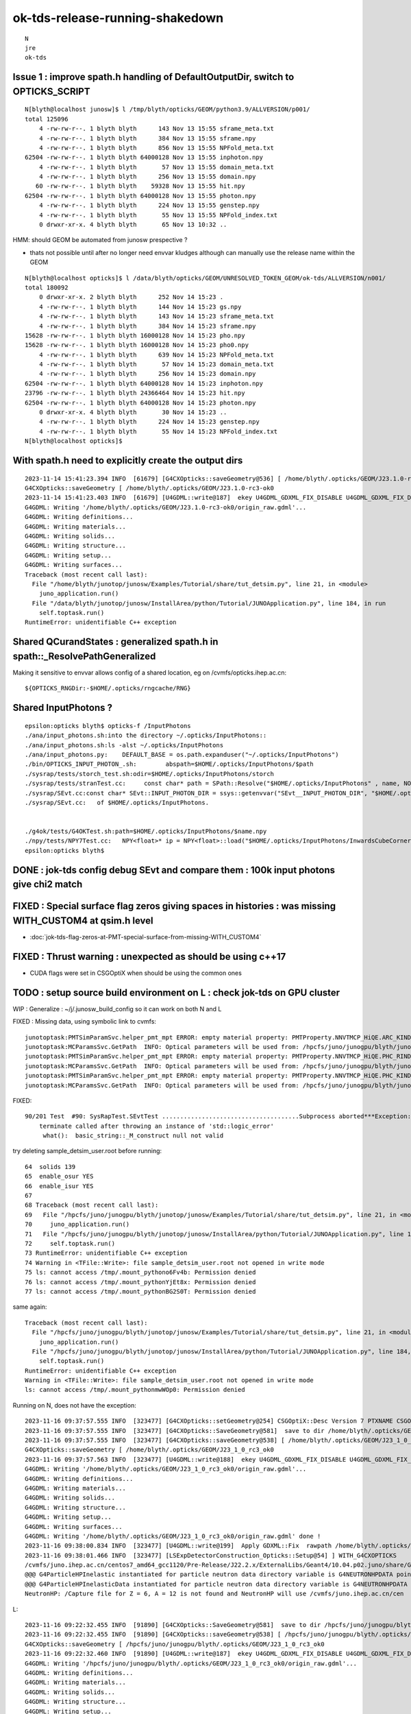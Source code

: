 ok-tds-release-running-shakedown
==================================

::

    N
    jre
    ok-tds   



Issue 1 : improve spath.h handling of DefaultOutputDir, switch to OPTICKS_SCRIPT 
----------------------------------------------------------------------------------

::

    N[blyth@localhost junosw]$ l /tmp/blyth/opticks/GEOM/python3.9/ALLVERSION/p001/
    total 125096
        4 -rw-rw-r--. 1 blyth blyth      143 Nov 13 15:55 sframe_meta.txt
        4 -rw-rw-r--. 1 blyth blyth      384 Nov 13 15:55 sframe.npy
        4 -rw-rw-r--. 1 blyth blyth      856 Nov 13 15:55 NPFold_meta.txt
    62504 -rw-rw-r--. 1 blyth blyth 64000128 Nov 13 15:55 inphoton.npy
        4 -rw-rw-r--. 1 blyth blyth       57 Nov 13 15:55 domain_meta.txt
        4 -rw-rw-r--. 1 blyth blyth      256 Nov 13 15:55 domain.npy
       60 -rw-rw-r--. 1 blyth blyth    59328 Nov 13 15:55 hit.npy
    62504 -rw-rw-r--. 1 blyth blyth 64000128 Nov 13 15:55 photon.npy
        4 -rw-rw-r--. 1 blyth blyth      224 Nov 13 15:55 genstep.npy
        4 -rw-rw-r--. 1 blyth blyth       55 Nov 13 15:55 NPFold_index.txt
        0 drwxr-xr-x. 4 blyth blyth       65 Nov 13 10:32 ..


HMM: should GEOM be automated from junosw prespective ? 

* thats not possible until after no longer need envvar kludges 
  although can manually use the release name within the GEOM

::

    N[blyth@localhost opticks]$ l /data/blyth/opticks/GEOM/UNRESOLVED_TOKEN_GEOM/ok-tds/ALLVERSION/n001/
    total 180092
        0 drwxr-xr-x. 2 blyth blyth      252 Nov 14 15:23 .
        4 -rw-rw-r--. 1 blyth blyth      144 Nov 14 15:23 gs.npy
        4 -rw-rw-r--. 1 blyth blyth      143 Nov 14 15:23 sframe_meta.txt
        4 -rw-rw-r--. 1 blyth blyth      384 Nov 14 15:23 sframe.npy
    15628 -rw-rw-r--. 1 blyth blyth 16000128 Nov 14 15:23 pho.npy
    15628 -rw-rw-r--. 1 blyth blyth 16000128 Nov 14 15:23 pho0.npy
        4 -rw-rw-r--. 1 blyth blyth      639 Nov 14 15:23 NPFold_meta.txt
        4 -rw-rw-r--. 1 blyth blyth       57 Nov 14 15:23 domain_meta.txt
        4 -rw-rw-r--. 1 blyth blyth      256 Nov 14 15:23 domain.npy
    62504 -rw-rw-r--. 1 blyth blyth 64000128 Nov 14 15:23 inphoton.npy
    23796 -rw-rw-r--. 1 blyth blyth 24366464 Nov 14 15:23 hit.npy
    62504 -rw-rw-r--. 1 blyth blyth 64000128 Nov 14 15:23 photon.npy
        0 drwxr-xr-x. 4 blyth blyth       30 Nov 14 15:23 ..
        4 -rw-rw-r--. 1 blyth blyth      224 Nov 14 15:23 genstep.npy
        4 -rw-rw-r--. 1 blyth blyth       55 Nov 14 15:23 NPFold_index.txt
    N[blyth@localhost opticks]$ 


With spath.h need to explicitly create the output dirs
---------------------------------------------------------

::

    2023-11-14 15:41:23.394 INFO  [61679] [G4CXOpticks::saveGeometry@536] [ /home/blyth/.opticks/GEOM/J23.1.0-rc3-ok0
    G4CXOpticks::saveGeometry [ /home/blyth/.opticks/GEOM/J23.1.0-rc3-ok0
    2023-11-14 15:41:23.403 INFO  [61679] [U4GDML::write@187]  ekey U4GDML_GDXML_FIX_DISABLE U4GDML_GDXML_FIX_DISABLE 0 U4GDML_GDXML_FIX 1
    G4GDML: Writing '/home/blyth/.opticks/GEOM/J23.1.0-rc3-ok0/origin_raw.gdml'...
    G4GDML: Writing definitions...
    G4GDML: Writing materials...
    G4GDML: Writing solids...
    G4GDML: Writing structure...
    G4GDML: Writing setup...
    G4GDML: Writing surfaces...
    Traceback (most recent call last):
      File "/home/blyth/junotop/junosw/Examples/Tutorial/share/tut_detsim.py", line 21, in <module>
        juno_application.run()
      File "/data/blyth/junotop/junosw/InstallArea/python/Tutorial/JUNOApplication.py", line 184, in run
        self.toptask.run()
    RuntimeError: unidentifiable C++ exception



Shared QCurandStates : generalized spath.h in spath::_ResolvePathGeneralized 
-------------------------------------------------------------------------------

Making it sensitive to envvar allows config of a shared location, eg on /cvmfs/opticks.ihep.ac.cn::

    ${OPTICKS_RNGDir:-$HOME/.opticks/rngcache/RNG}


Shared InputPhotons ?
------------------------


::

    epsilon:opticks blyth$ opticks-f /InputPhotons
    ./ana/input_photons.sh:into the directory ~/.opticks/InputPhotons::
    ./ana/input_photons.sh:ls -alst ~/.opticks/InputPhotons
    ./ana/input_photons.py:    DEFAULT_BASE = os.path.expanduser("~/.opticks/InputPhotons")
    ./bin/OPTICKS_INPUT_PHOTON_.sh:        abspath=$HOME/.opticks/InputPhotons/$path
    ./sysrap/tests/storch_test.sh:odir=$HOME/.opticks/InputPhotons/storch
    ./sysrap/tests/stranTest.cc:     const char* path = SPath::Resolve("$HOME/.opticks/InputPhotons" , name, NOOP ); 
    ./sysrap/SEvt.cc:const char* SEvt::INPUT_PHOTON_DIR = ssys::getenvvar("SEvt__INPUT_PHOTON_DIR", "$HOME/.opticks/InputPhotons") ; 
    ./sysrap/SEvt.cc:   of $HOME/.opticks/InputPhotons. 


    ./g4ok/tests/G4OKTest.sh:path=$HOME/.opticks/InputPhotons/$name.npy
    ./npy/tests/NPY7Test.cc:   NPY<float>* ip = NPY<float>::load("$HOME/.opticks/InputPhotons/InwardsCubeCorners1.npy"); 
    epsilon:opticks blyth$ 




DONE : jok-tds config debug SEvt and compare them : 100k input photons give chi2 match
-----------------------------------------------------------------------------------------

FIXED : Special surface flag zeros giving spaces in histories : was missing WITH_CUSTOM4 at qsim.h level
-----------------------------------------------------------------------------------------------------------

* :doc:`jok-tds-flag-zeros-at-PMT-special-surface-from-missing-WITH_CUSTOM4`

FIXED : Thrust warning : unexpected as should be using c++17 
--------------------------------------------------------------

* CUDA flags were set in CSGOptiX when should be using the common ones


TODO : setup source build environment on L : check jok-tds on GPU cluster
----------------------------------------------------------------------------

WIP : Generalize : ~/j/.junosw_build_config so it can work on both N and L 

FIXED : Missing data, using symbolic link to cvmfs::

    junotoptask:PMTSimParamSvc.helper_pmt_mpt ERROR: empty material property: PMTProperty.NNVTMCP_HiQE.ARC_KINDEX
    junotoptask:MCParamsSvc.GetPath  INFO: Optical parameters will be used from: /hpcfs/juno/junogpu/blyth/junotop/data/Simulation/DetSim
    junotoptask:PMTSimParamSvc.helper_pmt_mpt ERROR: empty material property: PMTProperty.NNVTMCP_HiQE.PHC_RINDEX
    junotoptask:MCParamsSvc.GetPath  INFO: Optical parameters will be used from: /hpcfs/juno/junogpu/blyth/junotop/data/Simulation/DetSim
    junotoptask:PMTSimParamSvc.helper_pmt_mpt ERROR: empty material property: PMTProperty.NNVTMCP_HiQE.PHC_KINDEX
    junotoptask:MCParamsSvc.GetPath  INFO: Optical parameters will be used from: /hpcfs/juno/junogpu/blyth/junotop/data/Simulation/DetSim

FIXED::

    90/201 Test  #90: SysRapTest.SEvtTest ......................................Subprocess aborted***Exception:   0.05 sec 
        terminate called after throwing an instance of 'std::logic_error'
         what():  basic_string::_M_construct null not valid


try deleting sample_detsim_user.root before running::

     64  solids 139
     65  enable_osur YES
     66  enable_isur YES
     67 
     68 Traceback (most recent call last):
     69   File "/hpcfs/juno/junogpu/blyth/junotop/junosw/Examples/Tutorial/share/tut_detsim.py", line 21, in <module>
     70     juno_application.run()
     71   File "/hpcfs/juno/junogpu/blyth/junotop/junosw/InstallArea/python/Tutorial/JUNOApplication.py", line 184, in run
     72     self.toptask.run()
     73 RuntimeError: unidentifiable C++ exception
     74 Warning in <TFile::Write>: file sample_detsim_user.root not opened in write mode
     75 ls: cannot access /tmp/.mount_pythono6Fv4b: Permission denied
     76 ls: cannot access /tmp/.mount_pythonYjEt8x: Permission denied
     77 ls: cannot access /tmp/.mount_pythonBG2S0T: Permission denied

same again::

    Traceback (most recent call last):
      File "/hpcfs/juno/junogpu/blyth/junotop/junosw/Examples/Tutorial/share/tut_detsim.py", line 21, in <module>
        juno_application.run()
      File "/hpcfs/juno/junogpu/blyth/junotop/junosw/InstallArea/python/Tutorial/JUNOApplication.py", line 184, in run 
        self.toptask.run()
    RuntimeError: unidentifiable C++ exception
    Warning in <TFile::Write>: file sample_detsim_user.root not opened in write mode
    ls: cannot access /tmp/.mount_pythonmwWOp0: Permission denied



Running on N, does not have the exception::

    2023-11-16 09:37:57.555 INFO  [323477] [G4CXOpticks::setGeometry@254] CSGOptiX::Desc Version 7 PTXNAME CSGOptiX7 GEO_PTXNAME - WITH_CUSTOM4 
    2023-11-16 09:37:57.555 INFO  [323477] [G4CXOpticks::SaveGeometry@581]  save to dir /home/blyth/.opticks/GEOM/J23_1_0_rc3_ok0 configured via envvar G4CXOpticks__SaveGeometry_DIR
    2023-11-16 09:37:57.555 INFO  [323477] [G4CXOpticks::saveGeometry@538] [ /home/blyth/.opticks/GEOM/J23_1_0_rc3_ok0
    G4CXOpticks::saveGeometry [ /home/blyth/.opticks/GEOM/J23_1_0_rc3_ok0
    2023-11-16 09:37:57.563 INFO  [323477] [U4GDML::write@188]  ekey U4GDML_GDXML_FIX_DISABLE U4GDML_GDXML_FIX_DISABLE 0 U4GDML_GDXML_FIX 1
    G4GDML: Writing '/home/blyth/.opticks/GEOM/J23_1_0_rc3_ok0/origin_raw.gdml'...
    G4GDML: Writing definitions...
    G4GDML: Writing materials...
    G4GDML: Writing solids...
    G4GDML: Writing structure...
    G4GDML: Writing setup...
    G4GDML: Writing surfaces...
    G4GDML: Writing '/home/blyth/.opticks/GEOM/J23_1_0_rc3_ok0/origin_raw.gdml' done !
    2023-11-16 09:38:00.834 INFO  [323477] [U4GDML::write@199]  Apply GDXML::Fix  rawpath /home/blyth/.opticks/GEOM/J23_1_0_rc3_ok0/origin_raw.gdml dstpath /home/blyth/.opticks/GEOM/J23_1_0_rc3_ok0/origin.gdml
    2023-11-16 09:38:01.466 INFO  [323477] [LSExpDetectorConstruction_Opticks::Setup@54] ] WITH_G4CXOPTICKS 
    /cvmfs/juno.ihep.ac.cn/centos7_amd64_gcc1120/Pre-Release/J22.2.x/ExternalLibs/Geant4/10.04.p02.juno/share/Geant4-10.4.2/data/G4NDL4.5
    @@@ G4ParticleHPInelastic instantiated for particle neutron data directory variable is G4NEUTRONHPDATA pointing to /cvmfs/juno.ihep.ac.cn/centos7_amd64_gcc1120/Pre-Release/J22.2.x/ExternalLibs/Geant4/10.04.p02.juno/share/Geant4-10.4.2/data/G4NDL4.5/Inelastic
    @@@ G4ParticleHPInelasticData instantiated for particle neutron data directory variable is G4NEUTRONHPDATA pointing to /cvmfs/juno.ihep.ac.cn/centos7_amd64_gcc1120/Pre-Release/J22.2.x/ExternalLibs/Geant4/10.04.p02.juno/share/Geant4-10.4.2/data/G4NDL4.5
    NeutronHP: /Capture file for Z = 6, A = 12 is not found and NeutronHP will use /cvmfs/juno.ihep.ac.cn/cen



L::

    2023-11-16 09:22:32.455 INFO  [91890] [G4CXOpticks::SaveGeometry@581]  save to dir /hpcfs/juno/junogpu/blyth/.opticks/GEOM/J23_1_0_rc3_ok0 configured via envvar G4CXOpticks__SaveGeometry_DIR
    2023-11-16 09:22:32.455 INFO  [91890] [G4CXOpticks::saveGeometry@538] [ /hpcfs/juno/junogpu/blyth/.opticks/GEOM/J23_1_0_rc3_ok0
    G4CXOpticks::saveGeometry [ /hpcfs/juno/junogpu/blyth/.opticks/GEOM/J23_1_0_rc3_ok0
    2023-11-16 09:22:32.460 INFO  [91890] [U4GDML::write@187]  ekey U4GDML_GDXML_FIX_DISABLE U4GDML_GDXML_FIX_DISABLE 0 U4GDML_GDXML_FIX 1
    G4GDML: Writing '/hpcfs/juno/junogpu/blyth/.opticks/GEOM/J23_1_0_rc3_ok0/origin_raw.gdml'...
    G4GDML: Writing definitions...
    G4GDML: Writing materials...
    G4GDML: Writing solids...
    G4GDML: Writing structure...
    G4GDML: Writing setup...
    G4GDML: Writing surfaces...
    Namespace(help_more=False, loglevel='Info', evtmax=1,


::

    533 void G4CXOpticks::saveGeometry(const char* dir_) const
    534 {
    535     LOG(LEVEL) << " dir_ " << dir_ ;
    536     const char* dir = spath::Resolve(dir_);
    537     LOG(LEVEL) << "[ " << ( dir ? dir : "-" ) ;
    538     LOG(info)  << "[ " << ( dir ? dir : "-" ) ;
    539     std::cout << "G4CXOpticks::saveGeometry [ " << ( dir ? dir : "-" ) << std::endl ;
    540 
    541     if(wd) U4GDML::Write(wd, dir, "origin.gdml" );  // world 
    542     if(fd) fd->save(dir) ;
    543     //if(cx) cx->save(dir);  // debug serialization of OptixInstance that was never used 
    544 
    545     LOG(LEVEL) << "] " << ( dir ? dir : "-" ) ;
    546 }

Issue on L looks to be with U4GDML::Write.


Could be simply creation of the GEOM directory::

    L7[blyth@lxslc708 okjob]$ l /hpcfs/juno/junogpu/blyth/.opticks/GEOM/
    total 24
    4 drwxr-xr-x 5 blyth dyw 4096 Nov 15 21:44 .
    4 drwxr-xr-x 8 blyth dyw 4096 Nov  8 22:06 ..
    4 drwxr-xr-x 3 blyth dyw 4096 Nov  8 22:06 RaindropRockAirWater
    4 drwxr-xr-x 4 blyth dyw 4096 Nov  8 22:06 V1J011
    4 drwxr-xr-x 4 blyth dyw 4096 Nov  8 22:06 FewPMT
    4 -rw-r--r-- 1 blyth dyw  726 Nov  8 16:15 GEOM.sh
    L7[blyth@lxslc708 okjob]$ 


HUH : a clean build and it works::

    ]]stree::postcreate
    2023-11-16 10:48:45.878 INFO  [46210] [G4CXOpticks::setGeometry@254] CSGOptiX::Desc Version 7 PTXNAME CSGOptiX7 GEO_PTXNAME - WITH_CUSTOM4 
    2023-11-16 10:48:45.880 INFO  [46210] [G4CXOpticks::SaveGeometry@581]  save to dir /hpcfs/juno/junogpu/blyth/.opticks/GEOM/J23_1_0_rc3_ok0 configured via envvar G4CXOpticks__SaveGeometry_DIR
    2023-11-16 10:48:45.880 INFO  [46210] [G4CXOpticks::saveGeometry@538] [ /hpcfs/juno/junogpu/blyth/.opticks/GEOM/J23_1_0_rc3_ok0
    G4CXOpticks::saveGeometry [ /hpcfs/juno/junogpu/blyth/.opticks/GEOM/J23_1_0_rc3_ok0
    2023-11-16 10:48:45.885 INFO  [46210] [U4GDML::write@188]  ekey U4GDML_GDXML_FIX_DISABLE U4GDML_GDXML_FIX_DISABLE 0 U4GDML_GDXML_FIX 1
    2023-11-16 10:48:45.885 INFO  [46210] [U4GDML::write_@211] [
    [U4GDML::write_
    .U4GDML::write_ path /hpcfs/juno/junogpu/blyth/.opticks/GEOM/J23_1_0_rc3_ok0/origin_raw.gdml exists NO 
    2023-11-16 10:48:45.885 INFO  [46210] [U4GDML::write_@227]  path /hpcfs/juno/junogpu/blyth/.opticks/GEOM/J23_1_0_rc3_ok0/origin_raw.gdml exists NO  rc 0
    .U4GDML::write_ path /hpcfs/juno/junogpu/blyth/.opticks/GEOM/J23_1_0_rc3_ok0/origin_raw.gdml exists NO  rc 0
    G4GDML: Writing '/hpcfs/juno/junogpu/blyth/.opticks/GEOM/J23_1_0_rc3_ok0/origin_raw.gdml'...
    G4GDML: Writing definitions...
    G4GDML: Writing materials...
    G4GDML: Writing solids...
    G4GDML: Writing structure...
    G4GDML: Writing setup...
    G4GDML: Writing surfaces...
    G4GDML: Writing '/hpcfs/juno/junogpu/blyth/.opticks/GEOM/J23_1_0_rc3_ok0/origin_raw.gdml' done !
    2023-11-16 10:48:47.933 INFO  [46210] [U4GDML::write_@244] ]
    ]U4GDML::write_
    2023-11-16 10:48:47.933 INFO  [46210] [U4GDML::write@198] [ Apply GDXML::Fix  rawpath /hpcfs/juno/junogpu/blyth/.opticks/GEOM/J23_1_0_rc3_ok0/origin_raw.gdml dstpath /hpcfs/juno/junogpu/blyth/.opticks/GEOM/J23_1_0_rc3_ok0/origin.gdml
    2023-11-16 10:48:49.489 INFO  [46210] [U4GDML::write@200] ] Apply GDXML::Fix  rawpath /hpcfs/juno/junogpu/blyth/.opticks/GEOM/J23_1_0_rc3_ok0/origin_raw.gdml dstpath /hpcfs/juno/junogpu/blyth/.opticks/GEOM/J23_1_0_rc3_ok0/origin.gdml
    2023-11-16 10:48:50.925 INFO  [46210] [LSExpDetectorConstruction_Opticks::Setup@54] ] WITH_G4CXOPTICKS 



FIXED : setInputPhoton crash at eventID 1 (eventID 0 ok)
----------------------------------------------------------

* fixed by developing qudarap/tests/QEvent_Lifecycle_Test.cc and rationalizing 
  input photon handling 

L::

    067 
     68 GtOpticksTool::mutate event_number 0 deferred SEvt::GetInputPhoton  SEvt::Brief  SEvt::Exists(0) Y SEvt::Exists(1) Y
     69  SEvt::Get(0)->brief() SEvt::brief  getIndex 2147483647 hasInputPhoton Y hasInputPhotonTransformed Y
     70  SEvt::Get(1)->brief() SEvt::brief  getIndex 2147483647 hasInputPhoton Y hasInputPhotonTransformed Y
     71  m_input_photon (10000, 4, 4, )
     72 GtOpticksTool::mutate event_number 0 numPhotons 10000
     73 junoSD_PMT_v2_Opticks::Initialize opticksMode 3 eventID 0 LEVEL 5:DEBUG
     74 junoSD_PMT_v2_Opticks::EndOfEvent_Debug eventID 0 opticksMode 3 with m_jpmt_dbg YES
     75 GtOpticksTool::mutate event_number 1 numPhotons -616276272
     76 junoSD_PMT_v2_Opticks::Initialize opticksMode 3 eventID 1 LEVEL 5:DEBUG
     77 junoSD_PMT_v2_Opticks::EndOfEvent_Debug eventID 1 opticksMode 3 with m_jpmt_dbg YES
     78  *** Break *** segmentation violation
     79 

    204 ===========================================================
    205 #7  0x00002b793f930b11 in NP::has_shape (this=0x225594f0, ni=-1, nj=4, nk=4, nl=-1, nm=-1, no=-1) at /hpcfs/juno/junogpu/blyth/junotop/ExternalLibs/optic    ks/head/include/SysRap/NP.hh:1083
    206 #8  0x00002b793f950351 in QEvent::setInputPhoton (this=0x1d53fdb0) at /hpcfs/juno/junogpu/blyth/junotop/opticks/qudarap/QEvent.cc:284
    207 #9  0x00002b793f94ff21 in QEvent::setGenstep (this=0x1d53fdb0, gs_=0x196adbd0) at /hpcfs/juno/junogpu/blyth/junotop/opticks/qudarap/QEvent.cc:231
    208 #10 0x00002b793f94f971 in QEvent::setGenstep (this=0x1d53fdb0) at /hpcfs/juno/junogpu/blyth/junotop/opticks/qudarap/QEvent.cc:165
    209 #11 0x00002b793f92354a in QSim::simulate (this=0x1d565e20, eventID=1) at /hpcfs/juno/junogpu/blyth/junotop/opticks/qudarap/QSim.cc:356
    210 #12 0x00002b793f2cd898 in G4CXOpticks::simulate (this=0xb4bbf70, eventID=1) at /hpcfs/juno/junogpu/blyth/junotop/opticks/g4cx/G4CXOpticks.cc:459
    211 #13 0x00002b79408d5428 in junoSD_PMT_v2_Opticks::EndOfEvent_Simulate (this=0x9b2db70, eventID=1) at /hpcfs/juno/junogpu/blyth/junotop/junosw/Simulation/D    etSimV2/PMTSim/src/junoSD_PMT_v2_Opticks.cc:239
    212 #14 0x00002b79408d4fba in junoSD_PMT_v2_Opticks::EndOfEvent (this=0x9b2db70, eventID=1) at /hpcfs/juno/junogpu/blyth/junotop/junosw/Simulation/DetSimV2/P    MTSim/src/junoSD_PMT_v2_Opticks.cc:166
    213 #15 0x00002b79408c8917 in junoSD_PMT_v2::EndOfEvent (this=0x9b2faa0, HCE=0xd55055f0) at /hpcfs/juno/junogpu/blyth/junotop/junosw/Simulation/DetSimV2/PMTS    im/src/junoSD_PMT_v2.cc:1142


Debug is easier on N, so try to reproduce there.::

   N[blyth@localhost ~]$ GDB=1 ./j/okjob.sh  

Looks like input photon garbled at 2nd event, was it cleared::

    gdb) p input_photon->shape[0]
    $5 = (__gnu_cxx::__alloc_traits<std::allocator<int>, int>::value_type &) @0x7fffffff0054: 0
    (gdb) p input_photon->shape[1]
    $6 = (__gnu_cxx::__alloc_traits<std::allocator<int>, int>::value_type &) @0x7fffffff0058: 0
    (gdb) p input_photon->shape[2]
    $7 = (__gnu_cxx::__alloc_traits<std::allocator<int>, int>::value_type &) @0x7fffffff005c: 0
    (gdb) p input_photon->shape.size()
    $8 = 18446708889461540615
    (gdb) 




WIP : change stderr to stdout for slurm : junosw remains
-----------------------------------------------------------

Changed the optickd std::cerr writing, what remains is from junosw including tut_detsim.py 
logging.::

    [2023-11-17 13:51:16,911] p177454 {/hpcfs/juno/junogpu/blyth/junotop/junosw/InstallArea/python/Tutorial/JUNODetSimModule.py:106} INFO - end of init_yaml_conf
    [2023-11-17 13:51:16,913] p177454 {/hpcfs/juno/junogpu/blyth/junotop/junosw/InstallArea/python/Tutorial/JUNODetSimModule.py:59} INFO - end of __init__
    [2023-11-17 13:51:16,913] p177454 {/hpcfs/juno/junogpu/blyth/junotop/junosw/InstallArea/python/Tutorial/JUNOApplication.py:70} INFO - end of register
    [2023-11-17 13:51:16,913] p177454 {/hpcfs/juno/junogpu/blyth/junotop/junosw/Examples/Tutorial/share/tut_detsim.py:20} INFO - after juno_application.register(detsim_module) 
    [2023-11-17 13:51:16,913] p177454 {/hpcfs/juno/junogpu/blyth/junotop/junosw/InstallArea/python/Tutorial/JUNOApplication.py:130} INFO - [JUNOApplication.run
    [2023-11-17 13:51:18,734] p177454 {/hpcfs/juno/junogpu/blyth/junotop/junosw/InstallArea/python/Tutorial/JUNODetSimModule.py:1627} INFO - setup_generator_opticks : objName:[ok]
    [2023-11-17 13:51:19,200] p177454 {/hpcfs/juno/junogpu/blyth/junotop/junosw/InstallArea/python/Tutorial/JUNODetSimModule.py:1748} INFO - PMTName PMTMask --pmt20inch-name 
    [2023-11-17 13:51:19,200] p177454 {/hpcfs/juno/junogpu/blyth/junotop/junosw/InstallArea/python/Tutorial/JUNODetSimModule.py:1749} INFO - LPMTExtra TWO-mask --pmt20inch-extra 
    [2023-11-17 13:51:19,200] p177454 {/hpcfs/juno/junogpu/blyth/junotop/junosw/InstallArea/python/Tutorial/JUNODetSimModule.py:1992} INFO - init_SWITCH_envvars : parsing 36 SWITCH lines
    [2023-11-17 13:51:19,200] p177454 {/hpcfs/juno/junogpu/blyth/junotop/junosw/InstallArea/python/Tutorial/JUNODetSimModule.py:2004} INFO - init_SWITCH_envvars : setting key JUNO_ADDITIONACRYLIC_SIMPLIFY_CSG from args.additionacrylic_simplify_csg  
    [2023-11-17 13:51:19,200] p177454 {/hpcfs/juno/junogpu/blyth/junotop/junosw/InstallArea/python/Tutorial/JUNODetSimModule.py:2004} INFO - init_SWITCH_envvars : setting key JUNO_DEBUG_DISABLE_XJ from args.debug_disable_xj  
    [2023-11-17 13:51:19,201] p177454 {/hpcfs/juno/junogpu/blyth/junotop/junosw/InstallArea/python/Tutorial/JUNODetSimModule.py:2004} INFO - init_SWITCH_envvars : setting key JUNO_DEBUG_DISABLE_SJ from args.debug_disable_sj  
    [2023-11-17 13:51:19,201] p177454 {/hpcfs/juno/junogpu/blyth/junotop/junosw/InstallArea/python/Tutorial/JUNODetSimModule.py:2004} INFO - init_SWITCH_envvars : setting key JUNO_DEBUG_DISABLE_FA from args.debug_disable_fa  
    [2023-11-17 13:51:19,201] p177454 {/hpcfs/juno/junogpu/blyth/junotop/junosw/InstallArea/python/Tutorial/JUNODetSimModule.py:1825} INFO - TWO-mask . args.pmt20inch_extra TWO-mask 
    [2023-11-17 13:51:19,201] p177454 {/hpcfs/juno/junogpu/blyth/junotop/junosw/InstallArea/python/Tutorial/JUNODetSimModule.py:1901} INFO - end of init_detsim_optical
    [2023-11-17 13:51:19,202] p177454 {/hpcfs/juno/junogpu/blyth/junotop/junosw/InstallArea/python/Tutorial/JUNODetSimModule.py:1701} INFO - end of init_detector_simulation
    [2023-11-17 13:51:19,202] p177454 {/hpcfs/juno/junogpu/blyth/junotop/junosw/InstallArea/python/Tutorial/JUNODetSimModule.py:162} INFO - end of init
    [2023-11-17 13:51:19,210] p177454 {/hpcfs/juno/junogpu/blyth/junotop/junosw/InstallArea/python/Tutorial/JUNOApplication.py:181} INFO - JUNOApplication.run --no-toptask-show skipping toptask.show
    [2023-11-17 13:51:19,211] p177454 {/hpcfs/juno/junogpu/blyth/junotop/junosw/InstallArea/python/Tutorial/JUNOApplication.py:183} INFO - JUNOApplication.run toptask.run
    Tub3inchPMTV3Manager::helper_make_solid Tub3inchPMTV3Manager::desc 
    Tub3inchPMTV3Manager__VIRTUAL_DELTA_MM : 1.000000e-01
     VIRTUAL_DELTA_MM_DEFAULT*mm : 1.000000e-03
     VIRTUAL_DELTA_MM*mm : 1.000000e-01
     mm : 1.000000e+00

    GtOpticksTool::mutate event_number 0 deferred SEvt::GetInputPhoton  SEvt::Brief  SEvt::Exists(0) Y SEvt::Exists(1) Y
     SEvt::Get(0)->brief() SEvt::brief  getIndex 2147483647 hasInputPhoton Y hasInputPhotonTransformed Y
     SEvt::Get(1)->brief() SEvt::brief  getIndex 2147483647 hasInputPhoton Y hasInputPhotonTransformed Y
     m_input_photon (10000, 4, 4, )
    GtOpticksTool::mutate event_number 0 numPhotons 10000
    junoSD_PMT_v2_Opticks::Initialize opticksMode 3 eventID 0 LEVEL 5:DEBUG
    junoSD_PMT_v2_Opticks::EndOfEvent_Debug eventID 0 opticksMode 3 with m_jpmt_dbg YES 
    GtOpticksTool::mutate event_number 1 numPhotons 10000
    junoSD_PMT_v2_Opticks::Initialize opticksMode 3 eventID 1 LEVEL 5:DEBUG
    junoSD_PMT_v2_Opticks::EndOfEvent_Debug eventID 1 opticksMode 3 with m_jpmt_dbg YES 
    GtOpticksTool::mutate event_number 2 numPhotons 10000
    junoSD_PMT_v2_Opticks::Initialize opticksMode 3 eventID 2 LEVEL 5:DEBUG
    junoSD_PMT_v2_Opticks::EndOfEvent_Debug eventID 2 opticksMode 3 with m_jpmt_dbg YES 
    GtOpticksTool::mutate event_number 3 numPhotons 10000
    junoSD_PMT_v2_Opticks::Initialize opticksMode 3 eventID 3 LEVEL 5:DEBUG
    junoSD_PMT_v2_Opticks::EndOfEvent_Debug eventID 3 opticksMode 3 with m_jpmt_dbg YES 
    GtOpticksTool::mutate event_number 4 numPhotons 10000
    junoSD_PMT_v2_Opticks::Initialize opticksMode 3 eventID 4 LEVEL 5:DEBUG
    junoSD_PMT_v2_Opticks::EndOfEvent_Debug eventID 4 opticksMode 3 with m_jpmt_dbg YES 
    GtOpticksTool::mutate event_number 5 numPhotons 10000
    junoSD_PMT_v2_Opticks::Initialize opticksMode 3 eventID 5 LEVEL 5:DEBUG
    junoSD_PMT_v2_Opticks::EndOfEvent_Debug eventID 5 opticksMode 3 with m_jpmt_dbg YES 
    GtOpticksTool::mutate event_number 6 numPhotons 10000
    junoSD_PMT_v2_Opticks::Initialize opticksMode 3 eventID 6 LEVEL 5:DEBUG
    junoSD_PMT_v2_Opticks::EndOfEvent_Debug eventID 6 opticksMode 3 with m_jpmt_dbg YES 
    GtOpticksTool::mutate event_number 7 numPhotons 10000
    junoSD_PMT_v2_Opticks::Initialize opticksMode 3 eventID 7 LEVEL 5:DEBUG
    junoSD_PMT_v2_Opticks::EndOfEvent_Debug eventID 7 opticksMode 3 with m_jpmt_dbg YES 
    GtOpticksTool::mutate event_number 8 numPhotons 10000
    junoSD_PMT_v2_Opticks::Initialize opticksMode 3 eventID 8 LEVEL 5:DEBUG
    junoSD_PMT_v2_Opticks::EndOfEvent_Debug eventID 8 opticksMode 3 with m_jpmt_dbg YES 
    GtOpticksTool::mutate event_number 9 numPhotons 10000
    junoSD_PMT_v2_Opticks::Initialize opticksMode 3 eventID 9 LEVEL 5:DEBUG
    junoSD_PMT_v2_Opticks::EndOfEvent_Debug eventID 9 opticksMode 3 with m_jpmt_dbg YES 
    [2023-11-17 13:54:27,686] p177454 {/hpcfs/juno/junogpu/blyth/junotop/junosw/InstallArea/python/Tutorial/JUNOApplication.py:185} INFO - ]JUNOApplication.run




Why the size difference ? A is 20MB less than B : aux.npy mostly 
-------------------------------------------------------------------

::

    epsilon:ALL0 blyth$ du -hs * 

     34M	p001
     34M	p002
     34M	p003
     34M	p004
     34M	p005
     34M	p006
     34M	p007
     34M	p008
     34M	p009
     34M	p010

     55M	n001
     55M	n002
     55M	n003
     55M	n004
     55M	n005
     55M	n006
     55M	n007
     55M	n008
     55M	n009
     55M	n010

    4.0K	run.npy
    4.0K	run_meta.txt
    epsilon:ALL0 blyth$ 

20 MB extra on B side, mostly from aux.npy::

    epsilon:jtds blyth$ cd /hpcfs/juno/junogpu/blyth/tmp/GEOM/J23_1_0_rc3_ok0/jok-tds/ALL0/p001 
    epsilon:p001 blyth$ du -hs *
    4.0K	NPFold_index.txt
    4.0K	NPFold_meta.txt
    4.0K	domain.npy
    4.0K	domain_meta.txt
    2.4M	flat.npy
    4.0K	genstep.npy
    240K	hit.npy
    628K	inphoton.npy
    628K	photon.npy
    9.8M	prd.npy
     20M	record.npy
    4.0K	record_meta.txt
    316K	seq.npy
    4.0K	sframe.npy
    4.0K	sframe_meta.txt
    316K	tag.npy

    epsilon:p001 blyth$ cd /hpcfs/juno/junogpu/blyth/tmp/GEOM/J23_1_0_rc3_ok0/jok-tds/ALL0/n001
    epsilon:n001 blyth$ du -hs *
    4.0K	NPFold_index.txt
    4.0K	NPFold_meta.txt
    4.0K	domain.npy
    4.0K	domain_meta.txt
    2.4M	flat.npy
    4.0K	genstep.npy
    248K	hit.npy
    628K	inphoton.npy
    628K	photon.npy
    9.8M	prd.npy
     20M	record.npy
    4.0K	record_meta.txt
    316K	seq.npy
    4.0K	sframe.npy
    4.0K	sframe_meta.txt
    316K	tag.npy

    ## 20M	aux.npy
    ## 4.0K	gs.npy
    ## 160K	pho.npy
    ## 160K	pho0.npy
    ## 940K	sup.npy



FIXED : U4Recorder/SEvt/NPFold managing to yield duplicate hit.npy keys, revealed which implementing nodata mode for fast metadata access
------------------------------------------------------------------------------------------------------------------------------------------


::

    junotoptask:DetSimAlg.execute   INFO: DetSimAlg Simulate An Event (1) 
    junoSD_PMT_v2::Initialize eventID 1
    junoSD_PMT_v2_Opticks::Initialize opticksMode 3 eventID 1 LEVEL 5:DEBUG
    2023-11-17 18:57:20.402 INFO  [299890] [U4Recorder::BeginOfEventAction@284]  eventID 1
    Begin of Event --> 1
    2023-11-17 18:57:20.404 INFO  [299890] [SEvt::hostside_running_resize_@1820] resizing photon 0 to evt.num_photon 10000
    2023-11-17 18:57:21.311 INFO  [299890] [U4Recorder::PreUserTrackingAction_Optical@374]  modulo 100000 : ulabel.id 0
    junoSD_PMT_v2_Opticks::EndOfEvent_Debug eventID 1 opticksMode 3 with m_jpmt_dbg YES
    2023-11-17 18:57:21.423 INFO  [299890] [SEvt::save@3349]  dir /home/blyth/tmp/GEOM/J23_1_0_rc3_ok0/jok-tds/ALL0/p002 index 2 instance 0 OPTICKS_SAVE_COMP  genstep,photon,record,seq,prd,hit,domain,inphoton,tag,flat,aux,sup
    junoSD_PMT_v2::EndOfEvent eventID 1 opticksMode 3 hitCollection 3518 hcMuon 0 hcOpticks 3812 GPU YES
    hitCollectionTT.size: 0	userhitCollectionTT.size: 0
    2023-11-17 18:57:21.502 INFO  [299890] [U4Recorder::MakeMetaArray@672] U4Recorder::DescFakes  
    U4Recorder::FAKES_SKIP NO 
    U4Recorder::FAKES      YES
    FAKES.size             0

    NPFold::add_ FATAL : have_key_already hit.npy
    python: /data/blyth/junotop/opticks/sysrap/NPFold.h:754: void NPFold::add_(const char*, const NP*): Assertion `!have_key_already' failed.

    Thread 1 "python" received signal SIGABRT, Aborted.
    0x00007ffff6b34387 in raise () from /lib64/libc.so.6
    (gdb) bt
    #0  0x00007ffff6b34387 in raise () from /lib64/libc.so.6
    #1  0x00007ffff6b35a78 in abort () from /lib64/libc.so.6
    #2  0x00007ffff6b2d1a6 in __assert_fail_base () from /lib64/libc.so.6
    #3  0x00007ffff6b2d252 in __assert_fail () from /lib64/libc.so.6
    #4  0x00007fffc7e8efbf in NPFold::add_ (this=0x5e19ef0, k=0x7ffffffeb4b0 "hit.npy", a=0xd838eee0) at /data/blyth/junotop/opticks/sysrap/NPFold.h:754
    #5  0x00007fffc7e8eeac in NPFold::add (this=0x5e19ef0, k=0x7fffc7fbf0b9 "hit", a=0xd838eee0) at /data/blyth/junotop/opticks/sysrap/NPFold.h:740
    #6  0x00007fffc7ebf58c in SEvt::gather_components (this=0x5e19680) at /data/blyth/junotop/opticks/sysrap/SEvt.cc:2922
    #7  0x00007fffc7ebfc47 in SEvt::gather (this=0x5e19680) at /data/blyth/junotop/opticks/sysrap/SEvt.cc:2983
    #8  0x00007fffc7ec10b7 in SEvt::save (this=0x5e19680, dir_=0x7fffc7fbb65a "$DefaultOutputDir") at /data/blyth/junotop/opticks/sysrap/SEvt.cc:3336
    #9  0x00007fffc7ebfd14 in SEvt::save (this=0x5e19680) at /data/blyth/junotop/opticks/sysrap/SEvt.cc:3064
    #10 0x00007fffc7eb767e in SEvt::endOfEvent (this=0x5e19680, eventID=1) at /data/blyth/junotop/opticks/sysrap/SEvt.cc:1271
    #11 0x00007fffc8c5ad88 in U4Recorder::EndOfEventAction (this=0x5df08f0, event=0xd3f5b370) at /data/blyth/junotop/opticks/u4/U4Recorder.cc:307
    #12 0x00007fffc7c29e94 in U4RecorderAnaMgr::EndOfEventAction (this=0x5e193b0, evt=0xd3f5b370)
        at /data/blyth/junotop/junosw/Simulation/DetSimV2/AnalysisCode/src/U4RecorderAnaMgr.cc:32
    #13 0x00007fffc7540c38 in MgrOfAnaElem::EndOfEventAction (this=0x7fffc754f8c0 <MgrOfAnaElem::instance()::s_mgr>, evt=0xd3f5b370)
        at /data/blyth/junotop/junosw/Simulation/DetSimV2/DetSimAlg/src/MgrOfAnaElem.cc:53
    #14 0x00007fffc7d5aefd in LSExpEventAction::EndOfEventAction (this=0x8b400c0, evt=0xd3f5b370)
        at /data/blyth/junotop/junosw/Simulation/DetSimV2/DetSimOptions/src/LSExpEventAction.cc:76
    #15 0x00007fffcf355242 in G4EventManager::DoProcessing(G4Event*) ()



Big difference between U4Recorder and QEvent is the QEvent::setGenstep which calls SEvt::clear 
just before the launch. 


TODO : get PRODUCTION macro to work 
-------------------------------------

Before doing that switch off debug


Profile shake
---------------

::

    PICK:CF
    A:ProfileWithinEvent stampFmt:2023-11-20T16:53:25.315104  J23_1_0_rc3_ok0/jok-tds/ALL0 GPUMeta:0:NVIDIA_TITAN_V prefix://p creator:jok-tds
    A.t
    array([[    0,   115, 35662],
           [    0,   104, 14592],
           [    0,   105, 14456],
           [    0,    95, 14453],
           [    0,   122, 15026],
           [    0,    89, 14522],
           [    0,   101, 14493],
           [    0,    99, 14453],
           [    0,    98, 14682],
           [    0,   112, 14473]])
    B:ProfileWithinEvent stampFmt:2023-11-20T16:53:07.719859  J23_1_0_rc3_ok0/jok-tds/ALL0 prefix://n creator:jok-tds
    B.t
    array([[      0,    1651, 1153925],
           [      0,     109, 1102947],
           [      0,     204, 1182319],
           [      0,     199, 1101756],
           [      0,     123, 1316343],
           [      0,      94, 1122567],
           [      0,      98, 1095478],
           [      0,      99, 1337383],
           [      0,     124, 1333284],
           [      0,     149, 1072843]])
    Profile.ABPlot
    A:ProfileWithinEvent stampFmt:2023-11-20T16:53:25.315104  J23_1_0_rc3_ok0/jok-tds/ALL0 GPUMeta:0:NVIDIA_TITAN_V prefix://p creator:jok-tds
    B:ProfileWithinEvent stampFmt:2023-11-20T16:53:07.719859  J23_1_0_rc3_ok0/jok-tds/ALL0 prefix://n creator:jok-tds
    BOA : 32.4 75.6 81.8 76.2 87.6 77.3 75.6 92.5 90.8 74.1   avg(BOA[1:]) 81.3  




TITAN V
---------

::

    PYTHONPATH=$HOME MODE=0 ~/np/tests/NPFold_profile_test.sh run_ana


    PICK:CF
    A:ProfileWithinEvent stampFmt:2023-11-20T16:53:25.315104  J23_1_0_rc3_ok0/jok-tds/ALL0 GPUMeta:0:NVIDIA_TITAN_V prefix://p creator:jok-tds
    A.t
    array([[    0,   115, 35662],
           [    0,   104, 14592],
           [    0,   105, 14456],
           [    0,    95, 14453],
           [    0,   122, 15026],
           [    0,    89, 14522],
           [    0,   101, 14493],
           [    0,    99, 14453],
           [    0,    98, 14682],
           [    0,   112, 14473]])
    B:ProfileWithinEvent stampFmt:2023-11-20T16:53:07.719859  J23_1_0_rc3_ok0/jok-tds/ALL0 prefix://n creator:jok-tds
    B.t
    array([[      0,    1651, 1153925],
           [      0,     109, 1102947],
           [      0,     204, 1182319],
           [      0,     199, 1101756],
           [      0,     123, 1316343],
           [      0,      94, 1122567],
           [      0,      98, 1095478],
           [      0,      99, 1337383],
           [      0,     124, 1333284],
           [      0,     149, 1072843]])
    Profile.ABPlot
    A:ProfileWithinEvent stampFmt:2023-11-20T16:53:25.315104  J23_1_0_rc3_ok0/jok-tds/ALL0 GPUMeta:0:NVIDIA_TITAN_V prefix://p creator:jok-tds
    B:ProfileWithinEvent stampFmt:2023-11-20T16:53:07.719859  J23_1_0_rc3_ok0/jok-tds/ALL0 prefix://n creator:jok-tds
    BOA : 32.4 75.6 81.8 76.2 87.6 77.3 75.6 92.5 90.8 74.1   avg(BOA[1:]) 81.3  



PYTHONPATH=$HOME MODE=0 ~/np/tests/NPFold_stamps_test.sh run_ana::

    MODE:2
    A:Stamps stampFmt:2023-11-19T20:24:20.917690  J23_1_0_rc3_ok0/jok-tds/ALL0 GPUMeta:0:NVIDIA_TITAN_V 1:NVIDIA_TITAN_RTX prefix://p creator:jok-tds
              tBOE   tsG0   tsG1   tsG2   tsG3   tsG4   tsG5   tsG6   tsG7   tsG8   tPrL   tPoL   tEOE 
    array([[    0,    60,    74,    84,    85,    86,   166,   193,   376,  2364,  2364, 14550, 14614],
           [    0,    58,    73,    84,    85,    86,   123,   148,   314,  2225,  2225, 14412, 14470],
           [    0,    60,    81,    91,    91,   108,   146,   168,   334,  2314,  2315, 14505, 14569],
           [    0,    64,    79,    90,    91,    92,   169,   207,   503,  2616,  2617, 14843, 14910],
           [    0,    59,    73,    83,    84,    85,   122,   144,   310,  2265,  2265, 14438, 14498],
           [    0,    60,    75,    86,    86,    87,   125,   146,   310,  2274,  2275, 14452, 14512],
           [    0,    58,    72,    82,    82,    83,   122,   144,   308,  2231,  2231, 14643, 14703],
           [    0,    59,    73,    84,    84,    85,   123,   144,   311,  2248,  2248, 14410, 14470],
           [    0,    60,    75,    87,    87,    89,   124,   146,   311,  2259,  2259, 14423, 14483]])

    B:Stamps stampFmt:2023-11-19T20:24:03.859933  J23_1_0_rc3_ok0/jok-tds/ALL0 prefix://n creator:jok-tds
              tBOE   tEOE 
    array([[      0, 1101852],
           [      0, 1064596],
           [      0, 1049256],
           [      0, 1073432],
           [      0, 1053079],
           [      0, 1045362],
           [      0, 1062443],
           [      0, 1059465],
           [      0, 1051069]])




Switch to TITAN RTX
---------------------

::

    N[blyth@localhost j]$ PYTHONPATH=$HOME MODE=0 ~/np/tests/NPFold_profile_test.sh run_ana
    /home/blyth/tmp/NPFold_profile_test.build/NPFold_profile_test
    NPFold::Load("@/data/blyth/opticks/GEOM/J23_1_0_rc3_ok0/jok-tds/ALL0")
    NPFold::subprofile_ab created and saved subprofile symmary NPFold to $FOLD 
    Python 3.7.7 (default, May  7 2020, 21:25:33) 
    Type 'copyright', 'credits' or 'license' for more information
    IPython 7.18.1 -- An enhanced Interactive Python. Type '?' for help.
    ab

    CMDLINE:/home/blyth/np/tests/NPFold_profile_test.py
    ab.base:/home/blyth/tmp/NPFold_profile_test

      : ab.NPFold_index                                    :                 (2,) : 0:00:00.524550 
      : ab.a                                               :                 None : 1:13:43.927552 
      : ab.b                                               :                 None : 1:13:43.926552 

     min_stamp : 2023-11-20 16:02:26.964313 
     max_stamp : 2023-11-20 17:16:10.367315 
     dif_stamp : 1:13:43.403002 
     age_stamp : 0:00:00.524550 
    PICK:CF
    A:ProfileWithinEvent stampFmt:2023-11-20T17:10:36.521941  J23_1_0_rc3_ok0/jok-tds/ALL0 GPUMeta:1:NVIDIA_TITAN_RTX prefix://p creator:jok-tds
    A.t
    array([[    0,   110, 42045],
           [    0,   103,  9778],
           [    0,   106,  9371],
           [    0,   111,  9308],
           [    0,   100,  9304],
           [    0,    99,  9367],
           [    0,   114,  9410],
           [    0,    99,  9417],
           [    0,   103,  9619],
           [    0,    96,  9356]])
    B:ProfileWithinEvent stampFmt:2023-11-20T17:10:18.913541  J23_1_0_rc3_ok0/jok-tds/ALL0 prefix://n creator:jok-tds
    B.t
    array([[      0,     132, 1161460],
           [      0,     959, 1062014],
           [      0,     157, 1108391],
           [      0,     163, 1044401],
           [      0,     830, 1070616],
           [      0,     104, 1094539],
           [      0,      95, 1064913],
           [      0,      96, 1115427],
           [      0,     807, 1263878],
           [      0,     102, 1095688]])
    Profile.ABPlot
    A:ProfileWithinEvent stampFmt:2023-11-20T17:10:36.521941  J23_1_0_rc3_ok0/jok-tds/ALL0 GPUMeta:1:NVIDIA_TITAN_RTX prefix://p creator:jok-tds
    B:ProfileWithinEvent stampFmt:2023-11-20T17:10:18.913541  J23_1_0_rc3_ok0/jok-tds/ALL0 prefix://n creator:jok-tds
    BOA : 27.6 108.6 118.3 112.2 115.1 116.9 113.2 118.4 131.4 117.1   avg(BOA[1:]) 116.8  



::


    PICK:CF
    A:ProfileWithinEvent stampFmt:2023-11-20T20:10:17.034371  J23_1_0_rc3_ok0/jok-tds/ALL0 GPUMeta:1:NVIDIA_TITAN_RTX prefix://p creator:jok-tds
    A.t
    array([[    0,   107, 26143],
           [    0,   119,  8865],
           [    0,   109,  8667],
           [    0,   104,  8665],
           [    0,   104,  8668],
           [    0,   113,  8675],
           [    0,   113,  8635],
           [    0,   108,  8603],
           [    0,   136,  8895],
           [    0,   111,  9078]])
    B:ProfileWithinEvent stampFmt:2023-11-20T20:09:59.710368  J23_1_0_rc3_ok0/jok-tds/ALL0 prefix://n creator:jok-tds
    B.t
    array([[     0,    140, 953060],
           [     0,     74, 929931],
           [     0,    169, 896197],
           [     0,     72, 883669],
           [     0,     73, 905663],
           [     0,     74, 891380],
           [     0,     75, 877029],
           [     0,     72, 891590],
           [     0,     72, 885622],
           [     0,     77, 885482]])
    Profile.ABPlot
    A:ProfileWithinEvent stampFmt:2023-11-20T20:10:17.034371  J23_1_0_rc3_ok0/jok-tds/ALL0 GPUMeta:1:NVIDIA_TITAN_RTX prefix://p creator:jok-tds
    B:ProfileWithinEvent stampFmt:2023-11-20T20:09:59.710368  J23_1_0_rc3_ok0/jok-tds/ALL0 prefix://n creator:jok-tds
    BOA : 36.5 104.9 103.4 102.0 104.5 102.8 101.6 103.6 99.6 97.5   avg(BOA[1:]) 102.2  




~/np/tests/NPFold_stamps_test.sh run_ana::

    MODE:2
    A:Stamps stampFmt:2023-11-20T20:10:17.034371  J23_1_0_rc3_ok0/jok-tds/ALL0 GPUMeta:1:NVIDIA_TITAN_RTX prefix://p creator:jok-tds
             tBOE  tsG0  tsG1  tsG2  tsG3  tsG4  tsG5  tsG6  tsG7  tsG8  tPrL  tPoL  tEOE 
    A.dss
    array([[   0,   85,  102,  114,  114,  115,  162,  183,  343, 2264, 2265, 8789, 8850],
           [   0,   62,   79,   91,   91,   93,  125,  142,  332, 2097, 2097, 8580, 8639],
           [   0,   62,   78,   91,   91,   92,  126,  143,  287, 2099, 2099, 8583, 8640],
           [   0,   62,   79,   92,   92,   94,  126,  144,  288, 2073, 2074, 8586, 8642],
           [   0,   66,   83,   95,   96,   97,  151,  169,  314, 2085, 2085, 8588, 8647],
           [   0,   74,   91,  103,  103,  105,  139,  156,  301, 2090, 2091, 8545, 8603],
           [   0,   63,   79,   92,   92,   94,  127,  144,  288, 2048, 2048, 8518, 8574],
           [   0,   90,  107,  120,  120,  121,  155,  173,  318, 2110, 2110, 8809, 8870],
           [   0,   65,   82,   95,   96,   97,  171,  203,  482, 2481, 2482, 8991, 9049]])

    B:Stamps stampFmt:2023-11-20T20:09:59.710368  J23_1_0_rc3_ok0/jok-tds/ALL0 prefix://n creator:jok-tds
             tBOE  tEOE 
    B.dss
    array([[     0, 929934],
           [     0, 896187],
           [     0, 883665],
           [     0, 905660],
           [     0, 891376],
           [     0, 877026],
           [     0, 891586],
           [     0, 885619],
           [     0, 885476]])


PRODUCTION macro : HUH: not much diff
---------------------------------------

::

    ~/np/tests/NPFold_stamps_test.sh run_ana
    PYTHONPATH=$HOME MODE=0 ~/np/tests/NPFold_stamps_test.sh run_ana
    PYTHONPATH=$HOME MODE=0 ~/np/tests/NPFold_profile_test.sh run_ana
    ~/j/jtds/jtds.sh grab 


    MODE:0
    A:Stamps stampFmt:2023-11-20T21:52:45.325569  J23_1_0_rc3_ok0/jok-tds/ALL0 GPUMeta:1:NVIDIA_TITAN_RTX prefix://p creator:jok-tds
              tBOE   tPrL   tPoL  tEOET 
    array([[   0, 2095, 8412, 8412],
           [   0, 2631, 8921, 8922],
           [   0, 2077, 8362, 8362],
           [   0, 2117, 8410, 8410],
           [   0, 2065, 8334, 8335],
           [   0, 2074, 8314, 8314],
           [   0, 2091, 8343, 8344],
           [   0, 2159, 8683, 8685],
           [   0, 2078, 8414, 8415]])
    B:Stamps stampFmt:2023-11-20T21:52:27.692022  J23_1_0_rc3_ok0/jok-tds/ALL0 prefix://n creator:jok-tds
              tBOE   tEOE 
    array([[     0, 883719],
           [     0, 922105],
           [     0, 855139],
           [     0, 878761],
           [     0, 862350],
           [     0, 846799],
           [     0, 858702],
           [     0, 858369],
           [     0, 853864]])



TODO : opticksMode 1 vs 2 vs 3 
--------------------------------




